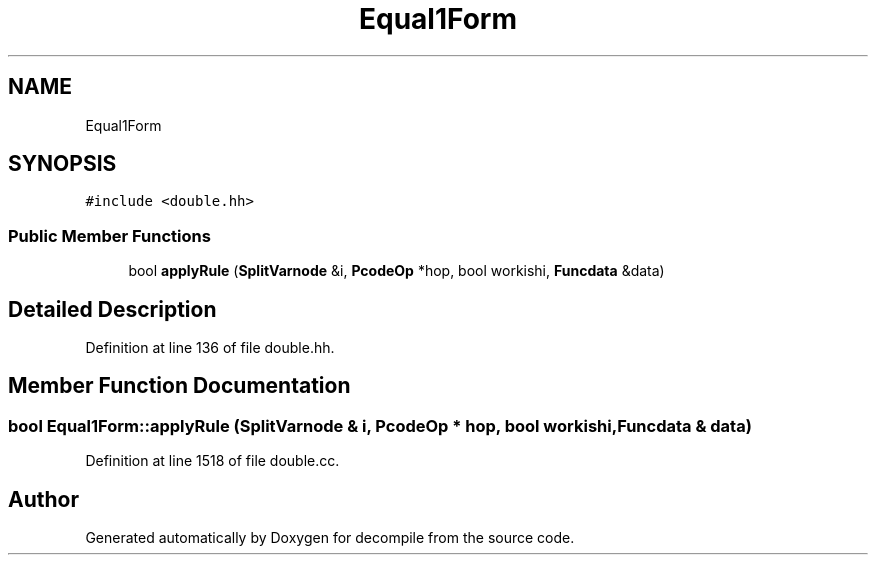 .TH "Equal1Form" 3 "Sun Apr 14 2019" "decompile" \" -*- nroff -*-
.ad l
.nh
.SH NAME
Equal1Form
.SH SYNOPSIS
.br
.PP
.PP
\fC#include <double\&.hh>\fP
.SS "Public Member Functions"

.in +1c
.ti -1c
.RI "bool \fBapplyRule\fP (\fBSplitVarnode\fP &i, \fBPcodeOp\fP *hop, bool workishi, \fBFuncdata\fP &data)"
.br
.in -1c
.SH "Detailed Description"
.PP 
Definition at line 136 of file double\&.hh\&.
.SH "Member Function Documentation"
.PP 
.SS "bool Equal1Form::applyRule (\fBSplitVarnode\fP & i, \fBPcodeOp\fP * hop, bool workishi, \fBFuncdata\fP & data)"

.PP
Definition at line 1518 of file double\&.cc\&.

.SH "Author"
.PP 
Generated automatically by Doxygen for decompile from the source code\&.
